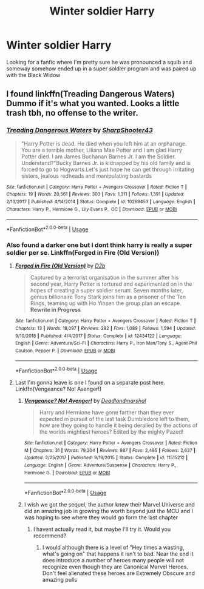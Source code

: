 #+TITLE: Winter soldier Harry

* Winter soldier Harry
:PROPERTIES:
:Author: Jamalton
:Score: 31
:DateUnix: 1584470503.0
:DateShort: 2020-Mar-17
:FlairText: Request
:END:
Looking for a fanfic where I'm pretty sure he was pronounced a squib and someway somehow ended up in a super soldier program and was paired up with the Black Widow


** I found linkffn(Treading Dangerous Waters) Dummo if it's what you wanted. Looks a little trash tbh, no offense to the writer.
:PROPERTIES:
:Author: dog2879
:Score: 2
:DateUnix: 1584480741.0
:DateShort: 2020-Mar-18
:END:

*** [[https://www.fanfiction.net/s/10269453/1/][*/Treading Dangerous Waters/*]] by [[https://www.fanfiction.net/u/5108670/SharpShooter43][/SharpShooter43/]]

#+begin_quote
  "Harry Potter is dead. He died when you left him at an orphanage. You are a terrible mother, Liliana Mae Potter and I am glad Harry Potter died. I am James Buchanan Barnes Jr. I am the Soldier. Understand?"Bucky Barnes Jr. is kidnapped by his old family and is forced to go to Hogwarts.Let's just hope he can get through irritating sisters, jealous redheads and manipulating bastards
#+end_quote

^{/Site/:} ^{fanfiction.net} ^{*|*} ^{/Category/:} ^{Harry} ^{Potter} ^{+} ^{Avengers} ^{Crossover} ^{*|*} ^{/Rated/:} ^{Fiction} ^{T} ^{*|*} ^{/Chapters/:} ^{19} ^{*|*} ^{/Words/:} ^{20,561} ^{*|*} ^{/Reviews/:} ^{303} ^{*|*} ^{/Favs/:} ^{1,311} ^{*|*} ^{/Follows/:} ^{1,391} ^{*|*} ^{/Updated/:} ^{2/13/2017} ^{*|*} ^{/Published/:} ^{4/14/2014} ^{*|*} ^{/Status/:} ^{Complete} ^{*|*} ^{/id/:} ^{10269453} ^{*|*} ^{/Language/:} ^{English} ^{*|*} ^{/Characters/:} ^{Harry} ^{P.,} ^{Hermione} ^{G.,} ^{Lily} ^{Evans} ^{P.,} ^{OC} ^{*|*} ^{/Download/:} ^{[[http://www.ff2ebook.com/old/ffn-bot/index.php?id=10269453&source=ff&filetype=epub][EPUB]]} ^{or} ^{[[http://www.ff2ebook.com/old/ffn-bot/index.php?id=10269453&source=ff&filetype=mobi][MOBI]]}

--------------

*FanfictionBot*^{2.0.0-beta} | [[https://github.com/tusing/reddit-ffn-bot/wiki/Usage][Usage]]
:PROPERTIES:
:Author: FanfictionBot
:Score: 1
:DateUnix: 1584480759.0
:DateShort: 2020-Mar-18
:END:


*** Also found a darker one but I dont think harry is really a super soldier per se. Linkffn(Forged in Fire (Old Version))
:PROPERTIES:
:Author: dog2879
:Score: 1
:DateUnix: 1584481018.0
:DateShort: 2020-Mar-18
:END:

**** [[https://www.fanfiction.net/s/12434122/1/][*/Forged in Fire (Old Version)/*]] by [[https://www.fanfiction.net/u/2721908/D2b][/D2b/]]

#+begin_quote
  Captured by a terrorist organisation in the summer after his second year, Harry Potter is tortured and experimented on in the hopes of creating a super soldier serum. Seven months later, genius billionaire Tony Stark joins him as a prisoner of the Ten Rings, teaming up with Ho Yinsen the group plan an escape. *Rewrite in Progress*
#+end_quote

^{/Site/:} ^{fanfiction.net} ^{*|*} ^{/Category/:} ^{Harry} ^{Potter} ^{+} ^{Avengers} ^{Crossover} ^{*|*} ^{/Rated/:} ^{Fiction} ^{T} ^{*|*} ^{/Chapters/:} ^{13} ^{*|*} ^{/Words/:} ^{18,097} ^{*|*} ^{/Reviews/:} ^{282} ^{*|*} ^{/Favs/:} ^{1,089} ^{*|*} ^{/Follows/:} ^{1,594} ^{*|*} ^{/Updated/:} ^{9/10/2018} ^{*|*} ^{/Published/:} ^{4/4/2017} ^{*|*} ^{/Status/:} ^{Complete} ^{*|*} ^{/id/:} ^{12434122} ^{*|*} ^{/Language/:} ^{English} ^{*|*} ^{/Genre/:} ^{Adventure/Sci-Fi} ^{*|*} ^{/Characters/:} ^{Harry} ^{P.,} ^{Iron} ^{Man/Tony} ^{S.,} ^{Agent} ^{Phil} ^{Coulson,} ^{Pepper} ^{P.} ^{*|*} ^{/Download/:} ^{[[http://www.ff2ebook.com/old/ffn-bot/index.php?id=12434122&source=ff&filetype=epub][EPUB]]} ^{or} ^{[[http://www.ff2ebook.com/old/ffn-bot/index.php?id=12434122&source=ff&filetype=mobi][MOBI]]}

--------------

*FanfictionBot*^{2.0.0-beta} | [[https://github.com/tusing/reddit-ffn-bot/wiki/Usage][Usage]]
:PROPERTIES:
:Author: FanfictionBot
:Score: 1
:DateUnix: 1584481037.0
:DateShort: 2020-Mar-18
:END:


**** Last I'm gonna leave is one I found on a separate post here. Linkffn(Vengeance? No! Avenger!)
:PROPERTIES:
:Author: dog2879
:Score: 1
:DateUnix: 1584481391.0
:DateShort: 2020-Mar-18
:END:

***** [[https://www.fanfiction.net/s/11515212/1/][*/Vengeance? No! Avenger!/*]] by [[https://www.fanfiction.net/u/3868178/Deadlandmarshal][/Deadlandmarshal/]]

#+begin_quote
  Harry and Hermione have gone farther than they ever expected in pursuit of the last task Dumbledore left to them, how are they going to handle it being derailed by the actions of the worlds mightiest heroes? Edited by the mighty Pazed!
#+end_quote

^{/Site/:} ^{fanfiction.net} ^{*|*} ^{/Category/:} ^{Harry} ^{Potter} ^{+} ^{Avengers} ^{Crossover} ^{*|*} ^{/Rated/:} ^{Fiction} ^{M} ^{*|*} ^{/Chapters/:} ^{31} ^{*|*} ^{/Words/:} ^{79,204} ^{*|*} ^{/Reviews/:} ^{987} ^{*|*} ^{/Favs/:} ^{2,495} ^{*|*} ^{/Follows/:} ^{2,637} ^{*|*} ^{/Updated/:} ^{2/25/2017} ^{*|*} ^{/Published/:} ^{9/19/2015} ^{*|*} ^{/Status/:} ^{Complete} ^{*|*} ^{/id/:} ^{11515212} ^{*|*} ^{/Language/:} ^{English} ^{*|*} ^{/Genre/:} ^{Adventure/Suspense} ^{*|*} ^{/Characters/:} ^{Harry} ^{P.,} ^{Hermione} ^{G.} ^{*|*} ^{/Download/:} ^{[[http://www.ff2ebook.com/old/ffn-bot/index.php?id=11515212&source=ff&filetype=epub][EPUB]]} ^{or} ^{[[http://www.ff2ebook.com/old/ffn-bot/index.php?id=11515212&source=ff&filetype=mobi][MOBI]]}

--------------

*FanfictionBot*^{2.0.0-beta} | [[https://github.com/tusing/reddit-ffn-bot/wiki/Usage][Usage]]
:PROPERTIES:
:Author: FanfictionBot
:Score: 2
:DateUnix: 1584481403.0
:DateShort: 2020-Mar-18
:END:


***** I wish we got the sequel, the author knew their Marvel Universe and did an amazing job in growing the worth beyond just the MCU and I was hoping to see where they would go form the last chapter
:PROPERTIES:
:Author: KidCoheed
:Score: 1
:DateUnix: 1584509307.0
:DateShort: 2020-Mar-18
:END:

****** I havent actually read it, but maybe I'll try it. Would you recommend?
:PROPERTIES:
:Author: dog2879
:Score: 1
:DateUnix: 1584514753.0
:DateShort: 2020-Mar-18
:END:

******* I would although there is a level of "Hey times a wasting, what's going on" that happens it isn't to bad. Near the end it does introduce a number of heroes many people will not recognize even though they are Canonical Marvel Heroes. Don't feel alienated these heroes are Extremely Obscure and amazing pulls
:PROPERTIES:
:Author: KidCoheed
:Score: 1
:DateUnix: 1584575396.0
:DateShort: 2020-Mar-19
:END:
